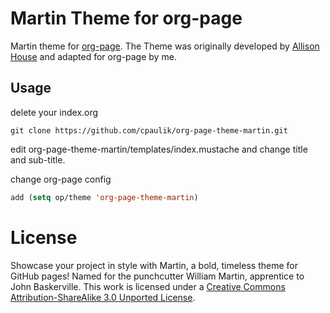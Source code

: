* Martin Theme for org-page


Martin theme for [[https://github.com/kelvinh/org-page][org-page]]. The Theme
was originally developed by [[http://allison.house/martin/][Allison House]] and
adapted for org-page by me.

** Usage
delete your index.org

#+begin_src shell
git clone https://github.com/cpaulik/org-page-theme-martin.git
#+end_src

edit org-page-theme-martin/templates/index.mustache and change title and
sub-title.

change org-page config

#+begin_src emacs-lisp
add (setq op/theme 'org-page-theme-martin)
#+end_src


* License

Showcase your project in style with Martin, a bold, timeless theme for GitHub
pages! Named for the punchcutter William Martin, apprentice to John Baskerville.
This work is licensed under a
[[http://creativecommons.org/licenses/by-sa/3.0/][Creative Commons
Attribution-ShareAlike 3.0 Unported License]].
